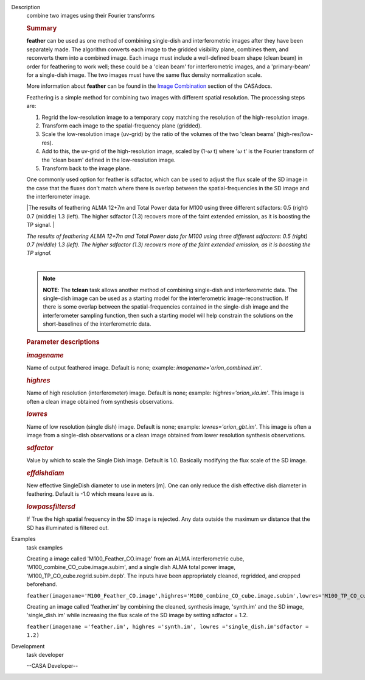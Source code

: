 

.. _Description:

Description
   combine two images using their Fourier transforms
   
   .. rubric:: Summary
      
   
   **feather** can be used as one method of combining single-dish and
   interferometric images after they have been separately made.
   The algorithm converts each image to the gridded visibility plane,
   combines them, and reconverts them into a combined image. Each
   image must include a well-defined beam shape (clean beam) in order
   for feathering to work well; these could be a 'clean beam' for
   interferometric images, and a 'primary-beam' for a single-dish
   image. The two images must have the same flux density
   normalization scale.
   
   More information about **feather** can be found in the `Image
   Combination <https://casa.nrao.edu/casadocs-devel/stable/imaging/image-combination/feather>`__
   section of the CASAdocs. 
   
   Feathering is a simple method for combining two images with
   different spatial resolution. The processing steps are:
   
   #. Regrid the low-resolution image to a temporary copy matching
      the resolution of the high-resolution image.
   #. Transform each image to the spatial-frequency plane (gridded).
   #. Scale the low-resolution image (uv-grid) by the ratio of the
      volumes of the two 'clean beams' (high-res/low-res).
   #. Add to this, the uv-grid of the high-resolution image, scaled
      by (1-:math:`\omega` t) where ':math:`\omega` t' is the
      Fourier transform of the 'clean beam' defined in the
      low-resolution image.
   #. Transform back to the image plane.
   
   One commonly used option for feather is sdfactor, which can be
   used to adjust the flux scale of the SD image in the case that the
   fluxes don't match where there is overlap between the
   spatial-frequencies in the SD image and the interferometer image.
   
    
   
   |The results of feathering ALMA 12+7m and Total Power data for
   M100 using three different sdfactors: 0.5 (right) 0.7 (middle) 1.3
   (left). The higher sdfactor (1.3) recovers more of the faint
   extended emission, as it is boosting the TP signal. |
   
   | *The results of feathering ALMA 12+7m and Total Power data for
     M100 using three different sdfactors: 0.5 (right) 0.7 (middle)
     1.3 (left). The higher sdfactor (1.3) recovers more of the faint
     extended emission, as it is boosting the TP signal.*
   |  
   
   .. note:: **NOTE**: The **tclean** task allows another method of
      combining single-dish and interferometric data. The single-dish
      image can be used as a starting model for the interferometric
      image-reconstruction. If there is some overlap between the
      spatial-frequencies contained in the single-dish image and the
      interferometer sampling function, then such a starting model
      will help constrain the solutions on the short-baselines of the
      interferometric data.
   
    
   
   .. rubric:: Parameter descriptions
      
   
   .. rubric:: *imagename*
      
   
   Name of output feathered image. Default is none; example:
   *imagename='orion_combined.im'*.
   
   .. rubric:: *highres*
      
   
   Name of high resolution (interferometer) image. Default is none;
   example: *highres='orion_vla.im'*. This image is often a clean
   image obtained from synthesis observations.
   
   .. rubric:: *lowres*
      
   
   Name of low resolution (single dish) image. Default is none;
   example: *lowres='orion_gbt.im'*. This image is often a image from
   a single-dish observations or a clean image obtained from lower
   resolution synthesis observations.
   
   .. rubric:: *sdfactor*
      
   
   Value by which to scale the Single Dish image. Default is 1.0.
   Basically modifying the flux scale of the SD image.
   
   .. rubric:: *effdishdiam*
      
   
   New effective SingleDish diameter to use in meters [m]. One can
   only reduce the dish effective dish diameter in feathering.
   Default is -1.0 which means leave as is.
   
   .. rubric:: *lowpassfiltersd*
      
   
   If True the high spatial frequency in the SD image is rejected.
   Any data outside the maximum uv distance that the SD has
   illuminated is filtered out.
   
   .. |The results of feathering ALMA 12+7m and Total Power data for M100 using three different sdfactors: 0.5 (right) 0.7 (middle) 1.3 (left). The higher sdfactor (1.3) recovers more of the faint extended emission, as it is boosting the TP signal. | image:: _apimedia/c54b9bc64427577246358518c70157487bed008a.png
   

.. _Examples:

Examples
   task examples
   
   Creating a image called 'M100_Feather_CO.image' from an ALMA
   interferometric cube, 'M100_combine_CO_cube.image.subim', and a
   single dish ALMA total power image,
   'M100_TP_CO_cube.regrid.subim.depb'. The inputs have been
   appropriately cleaned, regridded, and cropped beforehand.
   
   ``feather(imagename='M100_Feather_CO.image',highres='M100_combine_CO_cube.image.subim',lowres='M100_TP_CO_cube.regrid.subim.depb')``
   
   Creating an image called 'feather.im' by combining the cleaned,
   synthesis image, 'synth.im' and the SD image, 'single_dish.im'
   while increasing the flux scale of the SD image by setting
   sdfactor = 1.2.
   
   ``feather(imagename ='feather.im', highres ='synth.im', lowres ='single_dish.im'sdfactor = 1.2)``
   

.. _Development:

Development
   task developer
   
   --CASA Developer--
   
   